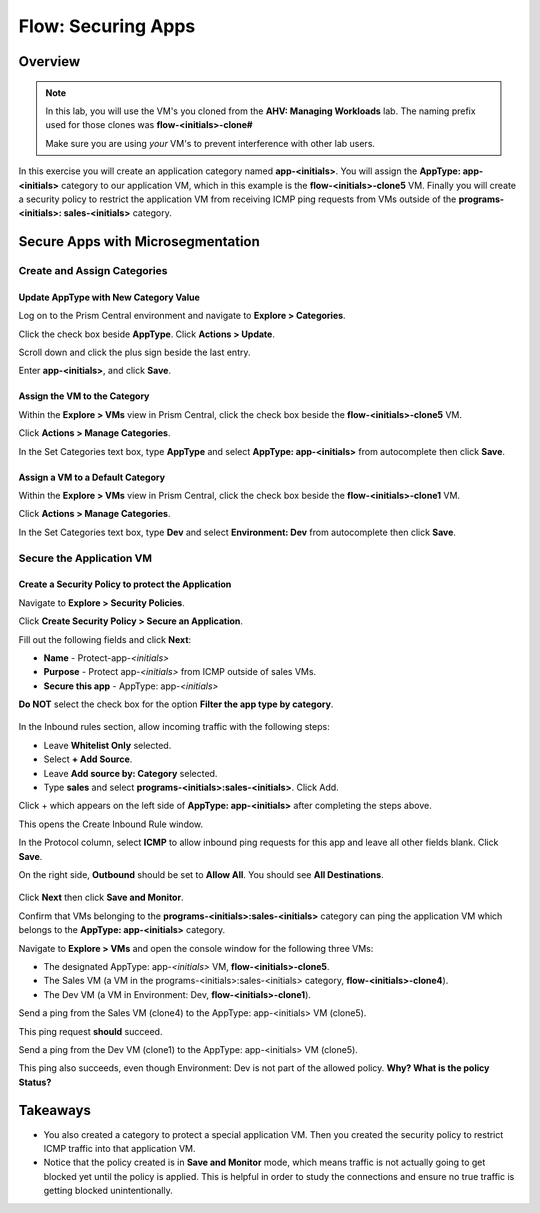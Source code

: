 .. _flow_secure_app:

----------------
Flow: Securing Apps
----------------

Overview
++++++++

.. note::

  In this lab, you will use the VM's you cloned from the **AHV: Managing Workloads** lab. The naming prefix used for those clones was **flow-<initials>-clone#**

  Make sure you are using *your* VM's to prevent interference with other lab users.

In this exercise you will create an application category named **app-<initials>**. You will assign the **AppType: app-<initials>** category to our application VM, which in this example is the **flow-<initials>-clone5** VM. Finally you will create a security policy to restrict the application VM from receiving ICMP ping requests from VMs outside of the **programs-<initials>: sales-<initials>** category.

Secure Apps with Microsegmentation
++++++++++++++++++++++++++++++++++++++++++

Create and Assign Categories
............................

Update **AppType** with New Category Value
------------------------------------------------------

Log on to the Prism Central environment and navigate to **Explore > Categories**.

Click the check box beside **AppType**. Click **Actions > Update**.

Scroll down and click the plus sign beside the last entry.

Enter **app-<initials>**, and click **Save**.


Assign the VM to the Category
--------------------------------------------------------------

Within the **Explore > VMs** view in Prism Central, click the check box beside the **flow-<initials>-clone5** VM.

Click **Actions > Manage Categories**.

In the Set Categories text box, type **AppType** and select **AppType: app-<initials>** from autocomplete then click **Save**.

.. figure:: images/set_app_category.png


Assign a VM to a Default Category
------------------------------------------------------------------

Within the **Explore > VMs** view in Prism Central, click the check box beside the **flow-<initials>-clone1** VM.

Click **Actions > Manage Categories**.

In the Set Categories text box, type **Dev** and select **Environment: Dev** from autocomplete then click **Save**.

Secure the Application VM
.........................

Create a Security Policy to protect the Application
--------------------------------------------------------------------

Navigate to **Explore > Security Policies**.

Click **Create Security Policy > Secure an Application**.

Fill out the following fields and click **Next**:

- **Name** - Protect-app-*<initials>*
- **Purpose** - Protect app-*<initials>* from ICMP outside of sales VMs.
- **Secure this app** - AppType: app-*<initials>*
**Do NOT** select the check box for the option **Filter the app type by category**.

.. figure:: images/create_app_vm_sec_pol.png

In the Inbound rules section, allow incoming traffic with the following steps:

- Leave **Whitelist Only** selected.
- Select **+ Add Source**.
- Leave **Add source by: Category** selected.
- Type **sales** and select **programs-<initials>:sales-<initials>**. Click Add.

Click + which appears on the left side of **AppType: app-<initials>** after completing the steps above.

This opens the Create Inbound Rule window.

In the Protocol column, select **ICMP** to allow inbound ping requests for this app and leave all other fields blank. Click **Save**.

On the right side, **Outbound** should be set to **Allow All**. You should see **All Destinations**.

.. figure:: images/create_inbound_rule.png

Click **Next** then click **Save and Monitor**.

Confirm that VMs belonging to the **programs-<initials>:sales-<initials>** category can ping the application VM which belongs to the **AppType: app-<initials>** category.

Navigate to **Explore > VMs** and open the console window for the following three VMs:

- The designated AppType: app-*<initials>* VM, **flow-<initials>-clone5**.
- The Sales VM (a VM in the programs-<initials>:sales-<initials> category, **flow-<initials>-clone4**).
- The Dev VM (a VM in Environment: Dev, **flow-<initials>-clone1**).

Send a ping from the Sales VM (clone4) to the AppType: app-<initials> VM (clone5).

This ping request **should** succeed.

Send a ping from the Dev VM (clone1) to the AppType: app-<initials> VM (clone5).

This ping also succeeds, even though Environment: Dev is not part of the allowed policy. **Why? What is the policy Status?**

Takeaways
+++++++++

- You also created a category to protect a special application VM. Then you created the security policy to restrict ICMP traffic into that application VM.
- Notice that the policy created is in **Save and Monitor** mode, which means traffic is not actually going to get blocked yet until the policy is applied. This is helpful in order to study the connections and ensure no true traffic is getting blocked unintentionally.

